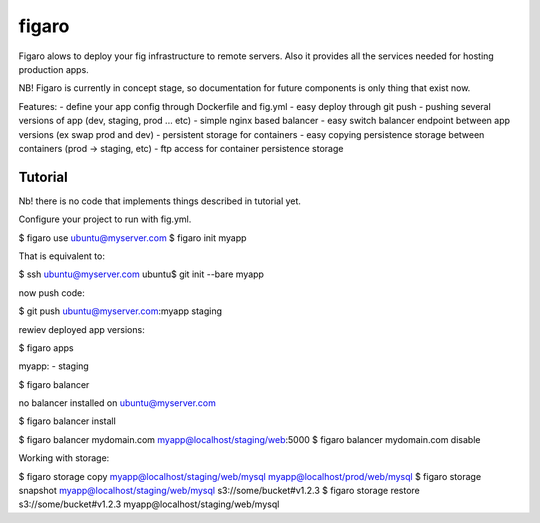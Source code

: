 figaro
======

Figaro alows to deploy your fig infrastructure to remote servers. Also it
provides all the services needed for hosting production apps.

NB! Figaro is currently in concept stage, so documentation for future components is only thing that exist now.

Features:
- define your app config through Dockerfile and fig.yml
- easy deploy through git push
- pushing several versions of app (dev, staging, prod ... etc)
- simple nginx based balancer 
- easy switch balancer endpoint between app versions (ex swap prod and dev)
- persistent storage for containers
- easy copying persistence storage between containers (prod -> staging, etc)
- ftp access for container persistence storage

Tutorial
----------

Nb! there is no code that implements things described in tutorial yet.

Configure your project to run with fig.yml.

$ figaro use ubuntu@myserver.com
$ figaro init myapp

That is equivalent to:

$ ssh ubuntu@myserver.com
ubuntu$ git init --bare myapp

now push code:

$ git push ubuntu@myserver.com:myapp staging

rewiev deployed app versions:

$ figaro apps

myapp:
- staging 

$ figaro balancer

no balancer installed on ubuntu@myserver.com

$ figaro balancer install

$ figaro balancer mydomain.com myapp@localhost/staging/web:5000
$ figaro balancer mydomain.com disable

Working with storage:

$ figaro storage copy myapp@localhost/staging/web/mysql myapp@localhost/prod/web/mysql
$ figaro storage snapshot myapp@localhost/staging/web/mysql s3://some/bucket#v1.2.3
$ figaro storage restore s3://some/bucket#v1.2.3 myapp@localhost/staging/web/mysql




